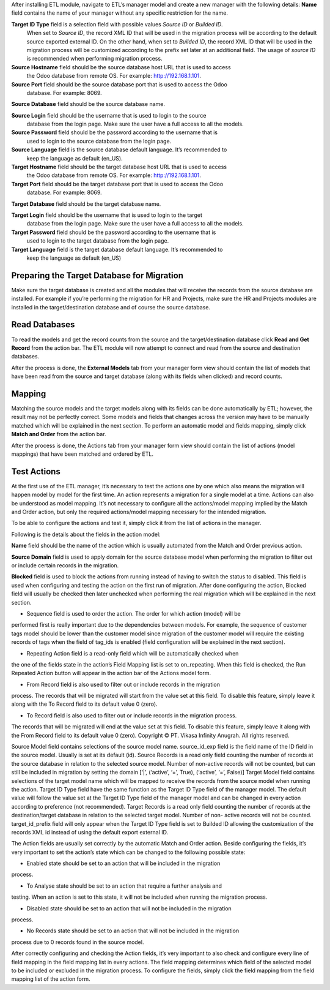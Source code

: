 After installing ETL module, navigate to ETL’s manager model and create a new manager
with the following details:
**Name** field contains the name of your manager without any specific restriction for the name.

**Target ID Type** field is a selection field with possible values *Source ID* or *Builded ID*.
    When set to *Source ID*, the record XML ID that will be used in the migration process
    will be according to the default source exported external ID. On the other hand,
    when set to *Builded ID*, the record XML ID that will be used in the migration process
    will be customized according to the prefix set later at an additional field. The usage
    of *source ID* is recommended when performing migration process.

**Source Hostname** field should be the source database host URL that is used to access
    the Odoo database from remote OS. For example: http://192.168.1.101.

**Source Port** field should be the source database port that is used to access the Odoo
    database. For example: 8069.

**Source Database** field should be the source database name.

**Source Login** field should be the username that is used to login to the source
    database from the login page. Make sure the user have a full access to all the models.

**Source Password** field should be the password according to the username that is
    used to login to the source database from the login page.

**Source Language** field is the source database default language. It’s recommended to
    keep the language as default (en_US).

**Target Hostname** field should be the target database host URL that is used to access
    the Odoo database from remote OS. For example: http://192.168.1.101.

**Target Port** field should be the target database port that is used to access the Odoo
    database. For example: 8069.

**Target Database** field should be the target database name.

**Target Login** field should be the username that is used to login to the target
    database from the login page. Make sure the user have a full access to all the models.

**Target Password** field should be the password according to the username that is
    used to login to the target database from the login page.

**Target Language** field is the target database default language. It’s recommended to
    keep the language as default (en_US)

Preparing the Target Database for Migration
~~~~~~~~~~~~~~~~~~~~~~~~~~~~~~~~~~~~~~~~~~~

Make sure the target database is created and all the modules that will receive the records
from the source	database are installed. For example if you’re performing the migration for HR
and	Projects, make sure	the	HR and Projects modules are installed in the target/destination
database and of course the source database.

Read Databases
~~~~~~~~~~~~~~

To read the models and get the record counts from the source and the target/destination 
database click **Read and Get Record** from the action bar. The ETL module will now attempt
to connect and read from the source and destination databases.

After the process is done, the **External Models** tab from your manager form view should
contain the list of models that have been read from the source and target database (along 
with its fields when clicked) and record counts.

Mapping
~~~~~~~

Matching the source models and the target models along with its fields can be done 
automatically by ETL; however, the result may not be perfectly correct. Some models and 
fields that changes across the version may have to be manually matched which will be 
explained in the next section. To perform an automatic model and fields mapping, simply 
click **Match and Order** from the action bar.

After the process is done, the Actions tab from your manager form view should contain the 
list of actions (model mappings) that have been matched and ordered by ETL.

Test Actions
~~~~~~~~~~~~

At the first use of the ETL manager, it’s necessary to test the actions one by one which also 
means the migration will happen model by model for the first time. An action represents a 
migration for a single model at a time. Actions can also be understood as model mapping. 
It’s not necessary to configure all the actions/model mapping implied by the Match and 
Order action, but only the required actions/model mapping necessary for the intended 
migration. 
 
To be able to configure the actions and test it, simply click it from the list of actions in the 
manager.

Following is the details about the fields in the action model:

**Name** field should be the name of the action which is usually automated from the
Match and Order previous action.

**Source Domain** field is used to apply domain for the source database model when
performing the migration to filter out or include certain records in the migration.

**Blocked** field is used to block the actions from running instead of having to switch
the status to disabled. This field is used when configuring and testing the action on 
the first run of migration. After done configuring the action, Blocked field will usually 
be checked then later unchecked when performing the real migration which will be 
explained in the next section.

• Sequence field is used to order the action. The order for which action (model) will be 
performed first is really important due to the dependencies between models. For 
example, the sequence of customer tags model should be lower than the customer 
model since migration of the customer model will require the existing records of tags 
when the field of tag_ids is enabled (field configuration will be explained in the next 
section).

• Repeating Action field is a read-only field which will be automatically checked when 
the one of the fields state in the action’s Field Mapping list is set to on_repeating. 
When this field is checked, the Run Repeated Action button will appear in the action 
bar of the Actions model form.

• From Record field is also used to filter out or include records in the migration 
process. The records that will be migrated will start from the value set at this field. 
To disable this feature, simply leave it along with the To Record field to its default 
value 0 (zero).

• To Record field is also used to filter out or include records in the migration process. 
The records that will be migrated will end at the value set at this field. To disable this 
feature, simply leave it along with the From Record field to its default value 0 (zero). 
Copyright © PT. Vikasa Infinity Anugrah. All rights reserved. 

Source Model field contains selections of the source model name. 
source_id_exp field is the field name of the ID field in the source model. Usually is set 
at its default (id). 
Source Records is a read only field counting the number of records at the source 
database in relation to the selected source model. Number of non-active records will 
not be counted, but can still be included in migration by setting the domain [‘|’, 
(‘active’, ‘=’, True), (‘active’, ‘=’, False)] 
Target Model field contains selections of the target model name which will be 
mapped to receive the records from the source model when running the action. 
Target ID Type field have the same function as the Target ID Type field of the 
manager model. The default value will follow the value set at the Target ID Type field 
of the manager model and can be changed in every action according to preference 
(not recommended). 
Target Records is a read only field counting the number of records at the 
destination/target database in relation to the selected target model. Number of non-
active records will not be counted. 
target_id_prefix field will only appear when the Target ID Type field is set to Builded 
ID allowing the customization of the records XML id instead of using the default 
export external ID. 
 
The Action fields are usually set correctly by the automatic Match and Order action. Beside 
configuring the fields, it’s very important to set the action’s state which can be changed to 
the following possible state:

• Enabled state should be set to an action that will be included in the migration 
process.

• To Analyse state should be set to an action that require a further analysis and 
testing. When an action is set to this state, it will not be included when running the 
migration process.

• Disabled state should be set to an action that will not be included in the migration 
process.

• No Records state should be set to an action that will not be included in the migration 
process due to 0 records found in the source model. 
 
After correctly configuring and checking the Action fields, it’s very important to also check 
and configure every line of field mapping in the field mapping list in every actions. The field 
mapping determines which field of the selected model to be included or excluded in the 
migration process. To configure the fields, simply click the field mapping from the field 
mapping list of the action form.
